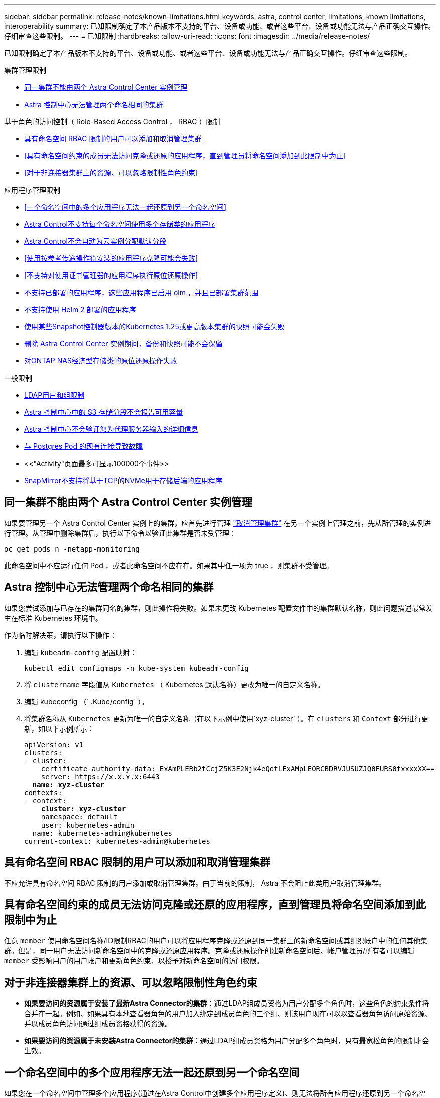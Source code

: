 ---
sidebar: sidebar 
permalink: release-notes/known-limitations.html 
keywords: astra, control center, limitations, known limitations, interoperability 
summary: 已知限制确定了本产品版本不支持的平台、设备或功能、或者这些平台、设备或功能无法与产品正确交互操作。仔细审查这些限制。 
---
= 已知限制
:hardbreaks:
:allow-uri-read: 
:icons: font
:imagesdir: ../media/release-notes/


[role="lead"]
已知限制确定了本产品版本不支持的平台、设备或功能、或者这些平台、设备或功能无法与产品正确交互操作。仔细审查这些限制。

.集群管理限制
* <<同一集群不能由两个 Astra Control Center 实例管理>>
* <<Astra 控制中心无法管理两个命名相同的集群>>


.基于角色的访问控制（ Role-Based Access Control ， RBAC ）限制
* <<具有命名空间 RBAC 限制的用户可以添加和取消管理集群>>
* <<具有命名空间约束的成员无法访问克隆或还原的应用程序，直到管理员将命名空间添加到此限制中为止>>
* <<对于非连接器集群上的资源、可以忽略限制性角色约束>>


.应用程序管理限制
* <<一个命名空间中的多个应用程序无法一起还原到另一个命名空间>>
* <<Astra Control不支持每个命名空间使用多个存储类的应用程序>>
* <<Astra Control不会自动为云实例分配默认分段>>
* <<使用按参考传递操作符安装的应用程序克隆可能会失败>>
* <<不支持对使用证书管理器的应用程序执行原位还原操作>>
* <<不支持已部署的应用程序，这些应用程序已启用 olm ，并且已部署集群范围>>
* <<不支持使用 Helm 2 部署的应用程序>>
* <<使用某些Snapshot控制器版本的Kubernetes 1.25或更高版本集群的快照可能会失败>>
* <<删除 Astra Control Center 实例期间，备份和快照可能不会保留>>
* <<对ONTAP NAS经济型存储类的原位还原操作失败>>


.一般限制
* <<LDAP用户和组限制>>
* <<Astra 控制中心中的 S3 存储分段不会报告可用容量>>
* <<Astra 控制中心不会验证您为代理服务器输入的详细信息>>
* <<与 Postgres Pod 的现有连接导致故障>>
* <<"Activity"页面最多可显示100000个事件>>
* <<SnapMirror不支持将基于TCP的NVMe用于存储后端的应用程序>>




== 同一集群不能由两个 Astra Control Center 实例管理

如果要管理另一个 Astra Control Center 实例上的集群，应首先进行管理 link:../use/unmanage.html#stop-managing-compute["取消管理集群"] 在另一个实例上管理之前，先从所管理的实例进行管理。从管理中删除集群后，执行以下命令以验证此集群是否未受管理：

[listing]
----
oc get pods n -netapp-monitoring
----
此命名空间中不应运行任何 Pod ，或者此命名空间不应存在。如果其中任一项为 true ，则集群不受管理。



== Astra 控制中心无法管理两个命名相同的集群

如果您尝试添加与已存在的集群同名的集群，则此操作将失败。如果未更改 Kubernetes 配置文件中的集群默认名称，则此问题描述最常发生在标准 Kubernetes 环境中。

作为临时解决策，请执行以下操作：

. 编辑 `kubeadm-config` 配置映射：
+
[listing]
----
kubectl edit configmaps -n kube-system kubeadm-config
----
. 将 `clustername` 字段值从 `Kubernetes` （ Kubernetes 默认名称）更改为唯一的自定义名称。
. 编辑 kubeconfig （` .Kube/config` ）。
. 将集群名称从 `Kubernetes` 更新为唯一的自定义名称（在以下示例中使用`xyz-cluster` ）。在 `clusters` 和 `Context` 部分进行更新，如以下示例所示：
+
[listing, subs="+quotes"]
----
apiVersion: v1
clusters:
- cluster:
    certificate-authority-data: ExAmPLERb2tCcjZ5K3E2Njk4eQotLExAMpLEORCBDRVJUSUZJQ0FURS0txxxxXX==
    server: https://x.x.x.x:6443
  *name: xyz-cluster*
contexts:
- context:
    *cluster: xyz-cluster*
    namespace: default
    user: kubernetes-admin
  name: kubernetes-admin@kubernetes
current-context: kubernetes-admin@kubernetes
----




== 具有命名空间 RBAC 限制的用户可以添加和取消管理集群

不应允许具有命名空间 RBAC 限制的用户添加或取消管理集群。由于当前的限制， Astra 不会阻止此类用户取消管理集群。



== 具有命名空间约束的成员无法访问克隆或还原的应用程序，直到管理员将命名空间添加到此限制中为止

任意 `member` 使用命名空间名称/ID限制RBAC的用户可以将应用程序克隆或还原到同一集群上的新命名空间或其组织帐户中的任何其他集群。但是，同一用户无法访问新命名空间中的克隆或还原应用程序。克隆或还原操作创建新命名空间后、帐户管理员/所有者可以编辑 `member` 受影响用户的用户帐户和更新角色约束、以授予对新命名空间的访问权限。



== 对于非连接器集群上的资源、可以忽略限制性角色约束

* *如果要访问的资源属于安装了最新Astra Connector的集群*：通过LDAP组成员资格为用户分配多个角色时，这些角色的约束条件将合并在一起。例如、如果具有本地查看器角色的用户加入绑定到成员角色的三个组、则该用户现在可以以查看器角色访问原始资源、并以成员角色访问通过组成员资格获得的资源。
* *如果要访问的资源属于未安装Astra Connector的集群*：通过LDAP组成员资格为用户分配多个角色时，只有最宽松角色的限制才会生效。




== 一个命名空间中的多个应用程序无法一起还原到另一个命名空间

如果您在一个命名空间中管理多个应用程序(通过在Astra Control中创建多个应用程序定义)、则无法将所有应用程序还原到另一个命名空间。您需要将每个应用程序还原到其自己单独的命名空间。



== Astra Control不支持每个命名空间使用多个存储类的应用程序

Astra Control支持每个命名空间使用一个存储类的应用程序。将应用程序添加到命名空间时、请确保该应用程序与命名空间中的其他应用程序具有相同的存储类。



== Astra Control不会自动为云实例分配默认分段

Astra Control不会自动为任何云实例分配默认分段。您需要手动设置云实例的默认存储分段。如果未设置默认分段、您将无法在两个集群之间执行应用程序克隆操作。



== 使用按参考传递操作符安装的应用程序克隆可能会失败

Astra Control 支持使用命名空间范围的运算符安装的应用程序。这些操作员通常采用 " 按价值传递 " 架构，而不是 " 按参考传递 " 架构。以下是一些遵循这些模式的操作员应用程序：

* https://github.com/k8ssandra/cass-operator["Apache K8ssandra"^]
+

NOTE: 对于 K8ssandra ，支持原位还原操作。要对新命名空间或集群执行还原操作，需要关闭应用程序的原始实例。这是为了确保传输的对等组信息不会导致跨实例通信。不支持克隆应用程序。

* https://github.com/jenkinsci/kubernetes-operator["Jenkins CI"^]
* https://github.com/percona/percona-xtradb-cluster-operator["Percona XtraDB 集群"^]


Astra Control可能无法克隆使用"按参考传递"架构设计的运算符(例如CockroachDB运算符)。在这些类型的克隆操作期间，克隆的操作员会尝试引用源操作员提供的 Kubernetes 机密，尽管在克隆过程中他们拥有自己的新机密。克隆操作可能会失败，因为 Astra Control 不知道源运算符中的 Kubernetes 密钥。


NOTE: 在克隆操作期间、需要IngressClass资源或webhooks才能正常运行的应用程序不能在目标集群上定义这些资源。



== 不支持对使用证书管理器的应用程序执行原位还原操作

此版本的 Astra 控制中心不支持使用证书管理器原位还原应用程序。支持将还原操作还原到其他命名空间和克隆操作。



== 不支持已部署的应用程序，这些应用程序已启用 olm ，并且已部署集群范围

Astra 控制中心不支持使用集群范围的操作员执行应用程序管理活动。



== 不支持使用 Helm 2 部署的应用程序

如果您使用 Helm 部署应用程序，则 Astra 控制中心需要 Helm 版本 3 。完全支持管理和克隆使用 Helm 3 部署的应用程序（或从 Helm 2 升级到 Helm 3 ）。有关详细信息，请参见 link:../get-started/requirements.html["Astra 控制中心要求"]。



== 使用某些Snapshot控制器版本的Kubernetes 1.25或更高版本集群的快照可能会失败

如果在运行1.25或更高版本的Kubernetes集群上安装了v1beta1版本的快照控制器API、则该集群的快照可能会失败。

作为临时解决策 、在升级现有Kubernetes 1.25或更高版本的安装时、请执行以下操作：

. 删除任何现有的Snapshot CRD和任何现有的Snapshot控制器。
. https://docs.netapp.com/us-en/trident/trident-managing-k8s/uninstall-trident.html["卸载 Astra Trident"^]。
. https://docs.netapp.com/us-en/trident/trident-use/vol-snapshots.html#deploy-a-volume-snapshot-controller["安装快照CRD和快照控制器"^]。
. https://docs.netapp.com/us-en/trident/trident-get-started/kubernetes-deploy.html["安装最新版本的Astra Trdent"^]。
. https://docs.netapp.com/us-en/trident/trident-use/vol-snapshots.html#step-1-create-a-volumesnapshotclass["创建卷快照类"^]。




== 删除 Astra Control Center 实例期间，备份和快照可能不会保留

如果您拥有评估许可证，请务必存储帐户 ID ，以避免在未发送 ASUP 的情况下 Astra 控制中心出现故障时丢失数据。



== 对ONTAP NAS经济型存储类的原位还原操作失败

如果您对应用程序执行原位还原(将应用程序还原到其原始命名空间)、并且应用程序的存储类使用 `ontap-nas-economy` 驱动程序、如果未隐藏快照目录、则还原操作可能会失败。在原位还原之前、请按照中的说明进行操作 link:../use/protect-apps.html#enable-backup-and-restore-for-ontap-nas-economy-operations["为ONTAP NAS经济型操作启用备份和还原"] 以隐藏快照目录。



== LDAP用户和组限制

Astra控制中心最多支持5、000个远程组和10、000个远程用户。

如果某个LDAP实体(用户或组)的DN包含一个RDN、并且该RDN带有尾随空格、则Astra Control不支持该实体。



== Astra 控制中心中的 S3 存储分段不会报告可用容量

在备份或克隆由 Astra 控制中心管理的应用程序之前，请检查 ONTAP 或 StorageGRID 管理系统中的存储分段信息。



== Astra 控制中心不会验证您为代理服务器输入的详细信息

请确保您的安全 link:../use/monitor-protect.html#add-a-proxy-server["输入正确的值"] 建立连接时。



== 与 Postgres Pod 的现有连接导致故障

在 Postgres Pod 上执行操作时，不应直接在 Pod 中连接以使用 psql 命令。Astra Control 需要使用 psql 访问权限来冻结和解冻数据库。如果已建立连接，则快照，备份或克隆将失败。



== "Activity"页面最多可显示100000个事件

Astra Control Activity页面最多可显示100、000个事件。要查看所有记录的事件、请使用检索这些事件 https://docs.netapp.com/us-en/astra-automation/index.html["Astra Control API"^]。



== SnapMirror不支持将基于TCP的NVMe用于存储后端的应用程序

对于使用基于TCP协议的NVMe的存储后端、Astra控制中心不支持NetApp SnapMirror复制。



== 了解更多信息

* link:../release-notes/known-issues.html["已知问题"]

